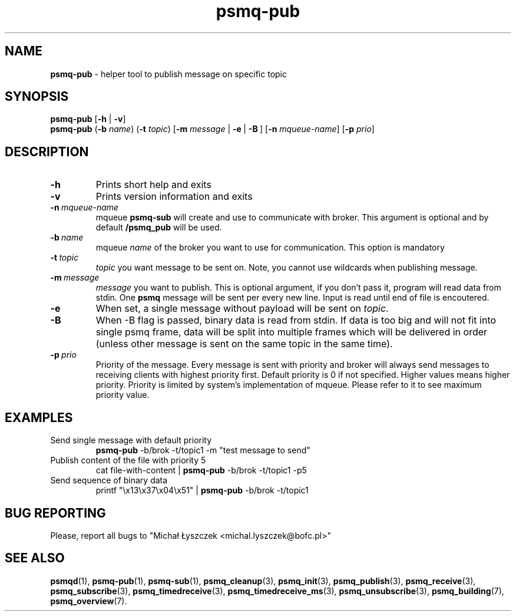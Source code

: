 .TH "psmq-pub" "1" "11 February 2019 (v0.1.0)" "bofc.pl"
.SH NAME
.PP
.B psmq-pub
- helper tool to publish message on specific topic
.SH SYNOPSIS
.PP
.B psmq-pub
.RB [ -h
|
.BR -v ]
.br
.B psmq-pub
.RB ( -b
.IR name )
.RB ( -t
.IR topic )
.RB [ -m
.IR message \ |
.BR -e \ | \ -B \ ]
.RB [ -n
.IR mqueue-name ]
.RB [ -p
.IR prio ]
.SH DESCRIPTION
.TP
.B -h
Prints short help and exits
.TP
.B -v
Prints version information and exits
.TP
.BI -n\  mqueue-name
mqueue
.B psmq-sub
will create and use to communicate with broker.
This argument is optional and by default
.B /psmq_pub
will be used.
.TP
.BI -b\  name
mqueue
.I name
of the broker you want to use for communication.
This option is mandatory
.TP
.BI -t\  topic
.I topic
you want message to be sent on.
Note, you cannot use wildcards when publishing message.
.TP
.BI -m\  message
.I message
you want to publish.
This is optional argument, if you don't pass it, program will read data
from stdin.
One
.B psmq
message will be sent per every new line.
Input is read until end of file is encoutered.
.TP
.B -e
When set, a single message without payload will be sent on
.IR topic .
.TP
.B -B
When -B flag is passed, binary data is read from stdin.
If data is too big and will not fit into single psmq frame, data will be
split into multiple frames which will be delivered in order (unless other
message is sent on the same topic in the same time).
.TP
.BI -p\  prio
Priority of the message.
Every message is sent with priority and broker will always send messages to
receiving clients with highest priority first.
Default priority is 0 if not specified.
Higher values means higher priority.
Priority is limited by system's implementation of mqueue.
Please refer to it to see maximum priority value.
.SH EXAMPLES
.TP
Send single message with default priority
.B psmq-pub
-b/brok -t/topic1 -m "test message to send"
.TP
Publish content of the file with priority 5
cat file-with-content |
.B psmq-pub
-b/brok -t/topic1 -p5
.TP
Send sequence of binary data
printf "\\x13\\x37\\x04\\x51" |
.B psmq-pub
-b/brok -t/topic1
.SH "BUG REPORTING"
.PP
Please, report all bugs to "Michał Łyszczek <michal.lyszczek@bofc.pl>"
.SH "SEE ALSO"
.PP
.BR psmqd (1),
.BR psmq-pub (1),
.BR psmq-sub (1),
.BR psmq_cleanup (3),
.BR psmq_init (3),
.BR psmq_publish (3),
.BR psmq_receive (3),
.BR psmq_subscribe (3),
.BR psmq_timedreceive (3),
.BR psmq_timedreceive_ms (3),
.BR psmq_unsubscribe (3),
.BR psmq_building (7),
.BR psmq_overview (7).
